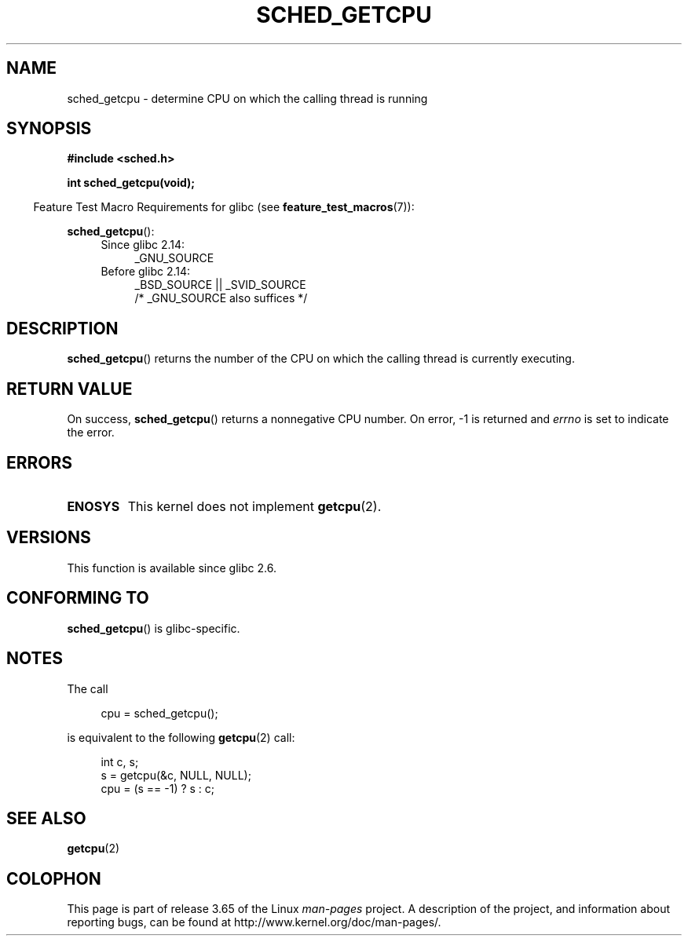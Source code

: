 .\" Copyright (c) 2008, Linux Foundation, written by Michael Kerrisk
.\"     <mtk.manpages@gmail.com>
.\"
.\" %%%LICENSE_START(VERBATIM)
.\" Permission is granted to make and distribute verbatim copies of this
.\" manual provided the copyright notice and this permission notice are
.\" preserved on all copies.
.\"
.\" Permission is granted to copy and distribute modified versions of this
.\" manual under the conditions for verbatim copying, provided that the
.\" entire resulting derived work is distributed under the terms of a
.\" permission notice identical to this one.
.\"
.\" Since the Linux kernel and libraries are constantly changing, this
.\" manual page may be incorrect or out-of-date.  The author(s) assume no
.\" responsibility for errors or omissions, or for damages resulting from
.\" the use of the information contained herein.  The author(s) may not
.\" have taken the same level of care in the production of this manual,
.\" which is licensed free of charge, as they might when working
.\" professionally.
.\"
.\" Formatted or processed versions of this manual, if unaccompanied by
.\" the source, must acknowledge the copyright and authors of this work.
.\" %%%LICENSE_END
.\"
.TH SCHED_GETCPU 3 2013-04-17 "Linux" "Linux Programmer's Manual"
.SH NAME
sched_getcpu \- determine CPU on which the calling thread is running
.SH SYNOPSIS
.nf
.B #include <sched.h>

.B int sched_getcpu(void);
.fi
.sp
.in -4n
Feature Test Macro Requirements for glibc (see
.BR feature_test_macros (7)):
.in
.sp
.BR sched_getcpu ():
.ad l
.RS 4
.PD 0
.TP 4
Since glibc 2.14:
_GNU_SOURCE
.TP 4
Before glibc 2.14:
_BSD_SOURCE || _SVID_SOURCE
    /* _GNU_SOURCE also suffices */
.PD
.RE
.ad b
.SH DESCRIPTION
.BR sched_getcpu ()
returns the number of the CPU on which the calling thread is currently executing.
.SH RETURN VALUE
On success,
.BR sched_getcpu ()
returns a nonnegative CPU number.
On error, \-1 is returned and
.I errno
is set to indicate the error.
.SH ERRORS
.TP
.B ENOSYS
This kernel does not implement
.BR getcpu (2).
.SH VERSIONS
This function is available since glibc 2.6.
.SH CONFORMING TO
.BR sched_getcpu ()
is glibc-specific.
.SH NOTES
The call
.in +4n
.nf

cpu = sched_getcpu();

.fi
.in
is equivalent to the following
.BR getcpu (2)
call:
.in +4n
.nf

int c, s;
s = getcpu(&c, NULL, NULL);
cpu = (s == \-1) ? s : c;
.fi
.in
.SH SEE ALSO
.BR getcpu (2)
.SH COLOPHON
This page is part of release 3.65 of the Linux
.I man-pages
project.
A description of the project,
and information about reporting bugs,
can be found at
\%http://www.kernel.org/doc/man\-pages/.
